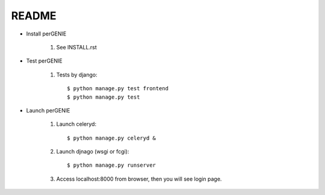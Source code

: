README
------

* Install perGENIE

    #. See INSTALL.rst


* Test perGENIE

    #. Tests by django::

        $ python manage.py test frontend
        $ python manage.py test


* Launch perGENIE

    #. Launch celeryd::

        $ python manage.py celeryd &


    #. Launch djnago (wsgi or fcgi)::

        $ python manage.py runserver


    #. Access localhost:8000 from browser, then you will see login page.

